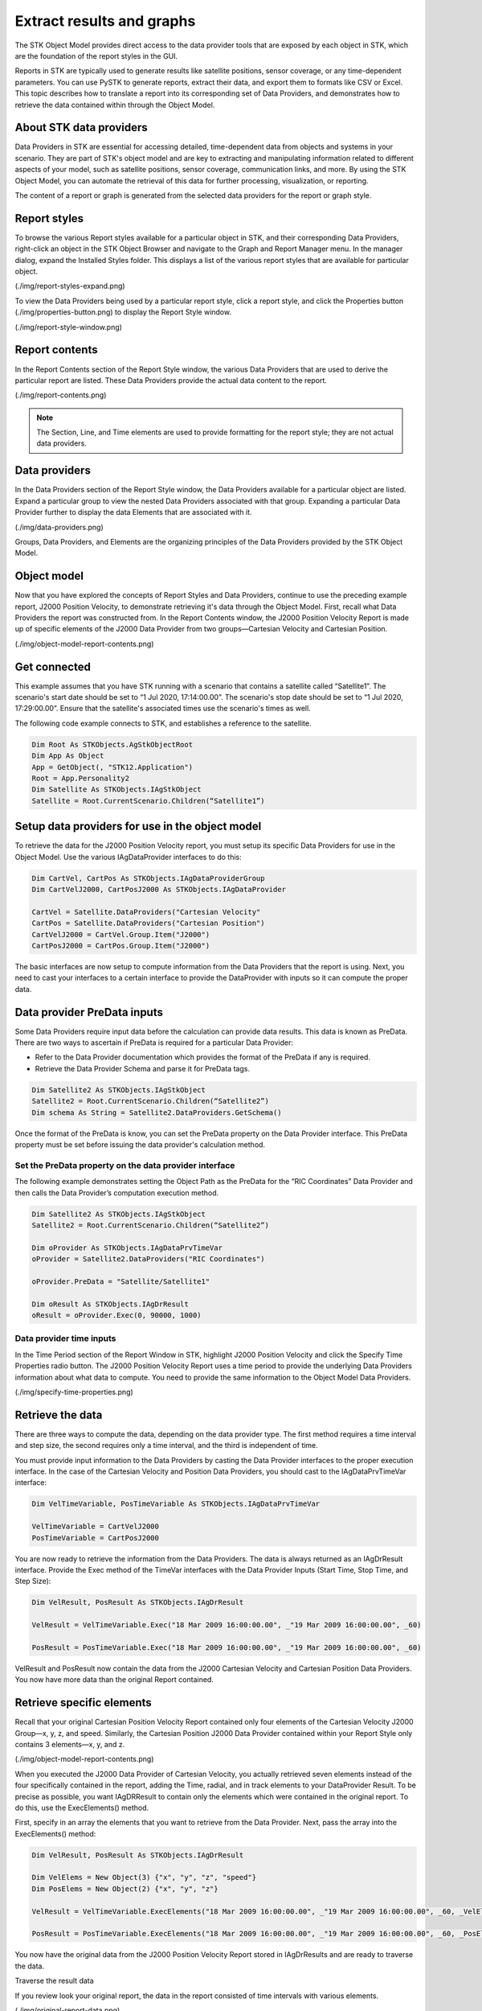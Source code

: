 Extract results and graphs
##########################

The STK Object Model provides direct access to the data provider tools that are exposed by each object in STK, which are the foundation of the report styles in the GUI. 

Reports in STK are typically used to generate results like satellite positions, sensor coverage, or any time-dependent parameters. You can use PySTK to generate reports, extract their data, and export them to formats like CSV or Excel. This topic describes how to translate a report into its corresponding set of Data Providers, and demonstrates how to retrieve the data contained within through the Object Model. 

About STK data providers
========================

Data Providers in STK are essential for accessing detailed, time-dependent data from objects and systems in your scenario. They are part of STK's object model and are key to extracting and manipulating information related to different aspects of your model, such as satellite positions, sensor coverage, communication links, and more. By using the STK Object Model, you can automate the retrieval of this data for further processing, visualization, or reporting.

The content of a report or graph is generated from the selected data providers for the report or graph style. 

Report styles
=============

To browse the various Report styles available for a particular object in STK, and their corresponding Data Providers,
right-click an object in the STK Object Browser and navigate to the Graph and Report Manager menu. In the manager dialog, expand the Installed Styles folder. This displays a list of the various report styles that are available for particular object.

(./img/report-styles-expand.png)

To view the Data Providers being used by a particular report style, click a report style, and click the Properties
button (./img/properties-button.png) to display the Report Style window. 

(./img/report-style-window.png)

Report contents
===============

In the Report Contents section of the Report Style window, the various Data Providers that are used to derive the particular report are listed. These Data Providers provide the actual data content to the report. 

(./img/report-contents.png)

.. note::
    The Section, Line, and Time elements are used to provide formatting for the report style; they are not actual data providers.

Data providers
==============

In the Data Providers section of the Report Style window, the Data Providers available for a particular object are listed. Expand a particular group to view the nested Data Providers associated with that group. Expanding a particular Data Provider further to display the data Elements that are associated with it. 

(./img/data-providers.png)

Groups, Data Providers, and Elements are the organizing principles of the Data Providers provided by the STK Object Model. 

Object model
============

Now that you have explored the concepts of Report Styles and Data Providers, continue to use the preceding example report, J2000 Position Velocity, to demonstrate retrieving it's data through the Object Model. First, recall what Data Providers the report was constructed from. In the Report Contents window, the J2000 Position Velocity Report is made up of specific elements of the J2000 Data Provider from two groups—Cartesian Velocity and Cartesian Position. 

(./img/object-model-report-contents.png)

Get connected
=============

This example assumes that you have STK running with a scenario that contains a satellite called “Satellite1”. The scenario's start date should be set to “1 Jul 2020, 17:14:00.00”. The scenario's stop date should be set to “1 Jul 2020, 17:29:00.00”. Ensure that the satellite's associated times use the scenario's times as well.

The following code example connects to STK, and establishes a reference to the satellite.

.. code-block::
    
    Dim Root As STKObjects.AgStkObjectRoot
    Dim App As Object
    App = GetObject(, "STK12.Application")
    Root = App.Personality2
    Dim Satellite As STKObjects.IAgStkObject
    Satellite = Root.CurrentScenario.Children(“Satellite1”)

Setup data providers for use in the object model
=================================================

To retrieve the data for the J2000 Position Velocity report, you must setup its specific Data Providers for use in the Object Model. Use the various IAgDataProvider interfaces to do this:

.. code-block::

    Dim CartVel, CartPos As STKObjects.IAgDataProviderGroup
    Dim CartVelJ2000, CartPosJ2000 As STKObjects.IAgDataProvider
    
    CartVel = Satellite.DataProviders("Cartesian Velocity"
    CartPos = Satellite.DataProviders("Cartesian Position")
    CartVelJ2000 = CartVel.Group.Item("J2000")
    CartPosJ2000 = CartPos.Group.Item("J2000")

The basic interfaces are now setup to compute information from the Data Providers that the report is using. Next, you need to cast your interfaces to a certain interface to provide the DataProvider with inputs so it can compute the proper data.

Data provider PreData inputs
============================

Some Data Providers require input data before the calculation can provide data results. This data is known as PreData. There are two ways to ascertain if PreData is required for a particular Data Provider:

- Refer to the Data Provider documentation which provides the format of the PreData if any is required.
- Retrieve the Data Provider Schema and parse it for PreData tags.

.. code-block::

    Dim Satellite2 As STKObjects.IAgStkObject
    Satellite2 = Root.CurrentScenario.Children(“Satellite2”)
    Dim schema As String = Satellite2.DataProviders.GetSchema()

Once the format of the PreData is know, you can set the PreData property on the Data Provider interface. This PreData property must be set before issuing the data provider's calculation method. 

Set the PreData property on the data provider interface
-------------------------------------------------------

The following example demonstrates setting the Object Path as the PreData for the “RIC Coordinates” Data Provider and then calls the Data Provider’s computation execution method. 

.. code-block::

    Dim Satellite2 As STKObjects.IAgStkObject
    Satellite2 = Root.CurrentScenario.Children(“Satellite2”)
    
    Dim oProvider As STKObjects.IAgDataPrvTimeVar
    oProvider = Satellite2.DataProviders("RIC Coordinates")
    
    oProvider.PreData = "Satellite/Satellite1"
    
    Dim oResult As STKObjects.IAgDrResult
    oResult = oProvider.Exec(0, 90000, 1000)

Data provider time inputs
-------------------------

In the Time Period section of the Report Window in STK, highlight J2000 Position Velocity and click the Specify Time Properties radio button. The J2000 Position Velocity Report uses a time period to provide the underlying Data Providers information about what data to compute. You need to provide the same information to the Object Model Data Providers. 

(./img/specify-time-properties.png)

Retrieve the data 
=================

There are three ways to compute the data, depending on the data provider type. The first method requires a time interval and step size, the second requires only a time interval, and the third is independent of time. 

You must provide input information to the Data Providers by casting the Data Provider interfaces to the proper execution interface. In the case of the Cartesian Velocity and Position Data Providers, you should cast to the IAgDataPrvTimeVar interface: 

.. code-block::

    Dim VelTimeVariable, PosTimeVariable As STKObjects.IAgDataPrvTimeVar
    
    VelTimeVariable = CartVelJ2000
    PosTimeVariable = CartPosJ2000

You are now ready to retrieve the information from the Data Providers. The data is always returned as an IAgDrResult interface. Provide the Exec method of the TimeVar interfaces with the Data Provider Inputs (Start Time, Stop Time, and Step Size):

.. code-block::

    Dim VelResult, PosResult As STKObjects.IAgDrResult
    
    VelResult = VelTimeVariable.Exec("18 Mar 2009 16:00:00.00", _"19 Mar 2009 16:00:00.00", _60)
    
    PosResult = PosTimeVariable.Exec("18 Mar 2009 16:00:00.00", _"19 Mar 2009 16:00:00.00", _60) 

VelResult and PosResult now contain the data from the J2000 Cartesian Velocity and Cartesian Position Data Providers. You now have more data than the original Report contained.

Retrieve specific elements
==========================

Recall that your original Cartesian Position Velocity Report contained only four elements of the Cartesian Velocity J2000 Group—x, y, z, and speed. Similarly, the Cartesian Position J2000 Data Provider contained within your Report Style only contains 3 elements—x, y, and z.

(./img/object-model-report-contents.png)

When you executed the J2000 Data Provider of Cartesian Velocity, you actually retrieved seven elements instead of the four specifically contained in the
report, adding the Time, radial, and in track elements to your DataProvider Result. To be precise as possible, you want IAgDRResult to contain only the elements which were contained in the original report. To do this, use the ExecElements() method. 

First, specify in an array the elements that you want to retrieve from the Data Provider. Next, pass the array into the ExecElements() method:

.. code-block::
    
    Dim VelResult, PosResult As STKObjects.IAgDrResult
    
    Dim VelElems = New Object(3) {"x", "y", "z", "speed"}
    Dim PosElems = New Object(2) {"x", "y", "z"}
    
    VelResult = VelTimeVariable.ExecElements("18 Mar 2009 16:00:00.00", _"19 Mar 2009 16:00:00.00", _60, _VelElems)
    
    PosResult = PosTimeVariable.ExecElements("18 Mar 2009 16:00:00.00", _"19 Mar 2009 16:00:00.00", _60, _PosElems) 

You now have the original data from the J2000 Position Velocity Report stored in IAgDrResults and are ready to traverse the data. 

Traverse the result data

If you review look your original report, the data in the report consisted of time intervals with various elements. 

(./img/original-report-data.png)

Similarly, you need to cast your result to the appropriate interface to make use of your data. In the case of the J2000 Cartesian Velocity and Position DataProviders, that interface is the IAgDrIntervalCollection. Since each data provider result shares the same result type, you can consolidate the data traversal into one method, which takes an IAgDrResult interface: 

.. code-block::

    Sub WriteIntervalData(ByVal Result As STKObjects.IAgDrResult)
        Dim IntervalsList As STKObjects.IAgDrIntervalCollection
        Dim Interval As STKObjects.IAgDrInterval
        Dim DataSet As STKObjects.IAgDrDataSet
        Dim Values As Object
        Dim Value As Object
    
        IntervalsList = Result.Intervals

        'Iterate through the Intervals
        For Each Interval In IntervalsList
            Console.WriteLine(Interval.StartTime)
            Console.WriteLine(Interval.StopTime)
            'Iterate through the DataSets stored in the Interval
            For Each DataSet In Interval.DataSets
                Console.WriteLine(DataSet.Count)
                Console.WriteLine(DataSet.ElementName)
                Console.WriteLine(DataSet.ElementType)
                Console.WriteLine(DataSet.UnitType)
                'Get the values stored in the DataSet
                Values = DataSet.GetValues()
                'Iterate through the array of values
                For Each Value In Values
                    Console.WriteLine(CStr(Value))
                Next
            Next
        Next
 End Sub

.. note::
    The type of data returned by the DataProvider can be determined using the Category property of the IAgDrResult interface, which returns an enumeration describing the interface. The Value property is then cast to one of three interfaces, depending on the Category enumeration—IAgDrIntervalCollection, IAgDrSubSectionCollection, or IAgDrTextMessage. 

Complete the output
===================

Finally, you must call the method with IAgDrResults, and the data from the J2000 Position Velocity Report is traversed and output: 

.. code-block::

    WriteIntervalData(PosResult)
    WriteIntervalData(VelResult)

As previously noted, it is up to you to decide in what unit the data is returned. Issuing the following command before calling WriteIntervalData() changes the data that is output to be displayed in meters per second, rather then kilometers.

.. code-block::
    
    Root.UnitPreferences.SetCurrentUnit("DistanceUnit", "m")








